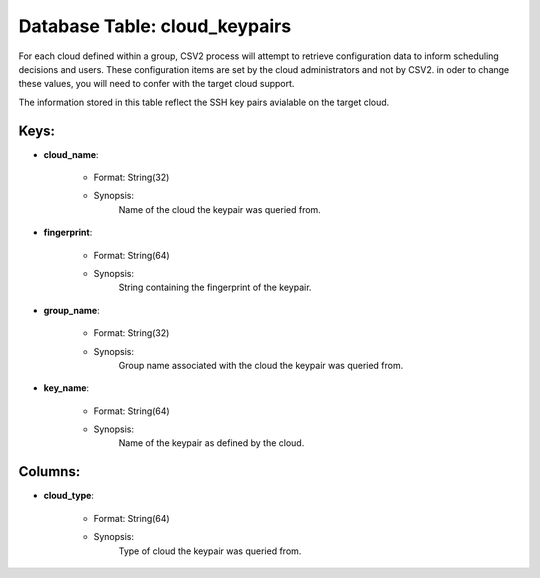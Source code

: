 .. File generated by /opt/cloudscheduler/utilities/schema_doc - DO NOT EDIT
..
.. To modify the contents of this file:
..   1. edit the template file ".../cloudscheduler/docs/schema_doc/tables/cloud_keypairs.yaml"
..   2. run the utility ".../cloudscheduler/utilities/schema_doc"
..

Database Table: cloud_keypairs
==============================

For each cloud defined within a group, CSV2 process will attempt to
retrieve configuration data to inform scheduling decisions and users. These configuration items
are set by the cloud administrators and not by CSV2. in oder
to change these values, you will need to confer with the target
cloud support.

The information stored in this table reflect the SSH key pairs avialable
on the target cloud.


Keys:
^^^^^^^^

* **cloud_name**:

   * Format: String(32)
   * Synopsis:
      Name of the cloud the keypair was queried from.

* **fingerprint**:

   * Format: String(64)
   * Synopsis:
      String containing the fingerprint of the keypair.

* **group_name**:

   * Format: String(32)
   * Synopsis:
      Group name associated with the cloud the keypair was queried from.

* **key_name**:

   * Format: String(64)
   * Synopsis:
      Name of the keypair as defined by the cloud.


Columns:
^^^^^^^^

* **cloud_type**:

   * Format: String(64)
   * Synopsis:
      Type of cloud the keypair was queried from.

